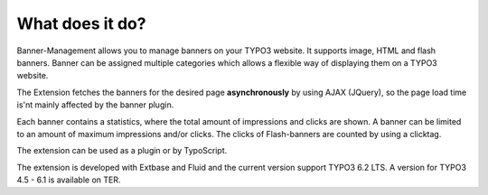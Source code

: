 ﻿

.. ==================================================
.. FOR YOUR INFORMATION
.. --------------------------------------------------
.. -*- coding: utf-8 -*- with BOM.

.. ==================================================
.. DEFINE SOME TEXTROLES
.. --------------------------------------------------
.. role::   underline
.. role::   typoscript(code)
.. role::   ts(typoscript)
   :class:  typoscript
.. role::   php(code)


What does it do?
^^^^^^^^^^^^^^^^

Banner-Management allows you to manage banners on your TYPO3 website.
It supports image, HTML and flash banners. Banner can be assigned
multiple categories which allows a flexible way of displaying them on
a TYPO3 website.

The Extension fetches the banners for the desired page
**asynchronously** by using AJAX (JQuery), so the page load time is'nt
mainly affected by the banner plugin.

Each banner contains a statistics, where the total amount of
impressions and clicks are shown. A banner can be limited to an amount
of maximum impressions and/or clicks. The clicks of Flash-banners are
counted by using a clicktag.

The extension can be used as a plugin or by TypoScript.

The extension is developed with Extbase and Fluid and the current version
support TYPO3 6.2 LTS. A version for TYPO3 4.5 - 6.1 is available on TER.

